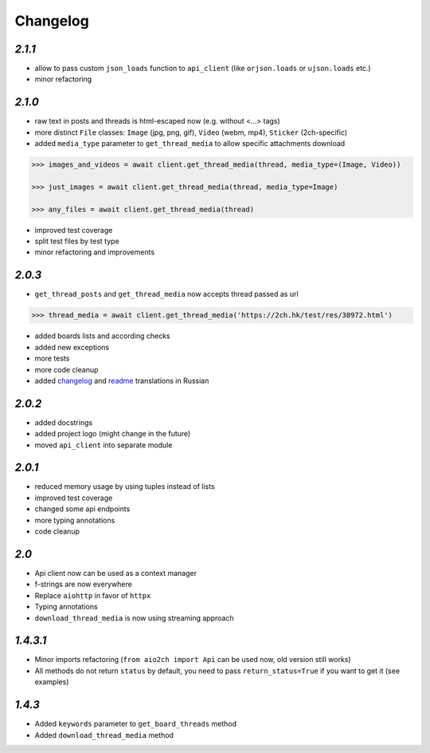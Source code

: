 Changelog
=========

`2.1.1`
-------

* allow to pass custom ``json_loads`` function to ``api_client`` (like ``orjson.loads`` or ``ujson.loads`` etc.)
* minor refactoring


`2.1.0`
-------

* raw text in posts and threads is html-escaped now (e.g. without <...> tags)
* more distinct ``File`` classes: ``Image`` (jpg, png, gif), ``Video`` (webm, mp4), ``Sticker`` (2ch-specific)
* added ``media_type`` parameter to ``get_thread_media`` to allow specific attachments download

.. code-block:: python

    >>> images_and_videos = await client.get_thread_media(thread, media_type=(Image, Video))

    >>> just_images = await client.get_thread_media(thread, media_type=Image)

    >>> any_files = await client.get_thread_media(thread)

* improved test coverage
* split test files by test type
* minor refactoring and improvements


`2.0.3`
-------

* ``get_thread_posts`` and ``get_thread_media`` now accepts thread passed as url

.. code-block:: python

    >>> thread_media = await client.get_thread_media('https://2ch.hk/test/res/30972.html')

* added boards lists and according checks
* added new exceptions
* more tests
* more code cleanup
* added changelog_ and readme_ translations in Russian

`2.0.2`
-------

* added docstrings
* added project logo (might change in the future)
* moved ``api_client`` into separate module

`2.0.1`
-------

* reduced memory usage by using tuples instead of lists
* improved test coverage
* changed some api endpoints
* more typing annotations
* code cleanup

`2.0`
-----

* Api client now can be used as a context manager
* f-strings are now everywhere
* Replace ``aiohttp`` in favor of ``httpx``
* Typing annotations
* ``download_thread_media`` is now using streaming approach

`1.4.3.1`
---------

* Minor imports refactoring (``from aio2ch import Api`` can be used now, old version still works)
* All methods do not return ``status`` by default, you need to pass ``return_status=True`` if you want to get it (see examples)


`1.4.3`
-------

* Added ``keywords`` parameter to ``get_board_threads`` method
* Added ``download_thread_media`` method

.. _changelog: https://github.com/wkpn/aio2ch/CHANGELOG-ru.rst
.. _readme: https://github.com/wkpn/aio2ch/README-ru.rst
